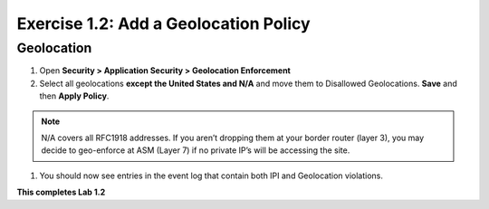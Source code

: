 Exercise 1.2: Add a Geolocation Policy
-------------------------------------------------
Geolocation
~~~~~~~~~~~~~

#. Open **Security > Application Security > Geolocation Enforcement**

#. Select all geolocations **except the United States and N/A** and move them to Disallowed Geolocations. **Save** and then **Apply Policy**.

.. image:: images/geo_policy.png   
  :width: 600 px

.. NOTE:: N/A covers all RFC1918 addresses. If you aren’t dropping them at your border router (layer 3), you may decide to geo-enforce at ASM (Layer 7) if no private IP’s will be accessing the site.

#. You should now see entries in the event log that contain both IPI and Geolocation violations.

.. image:: images/geo_violation.png
  :width: 600 px

**This completes Lab 1.2**